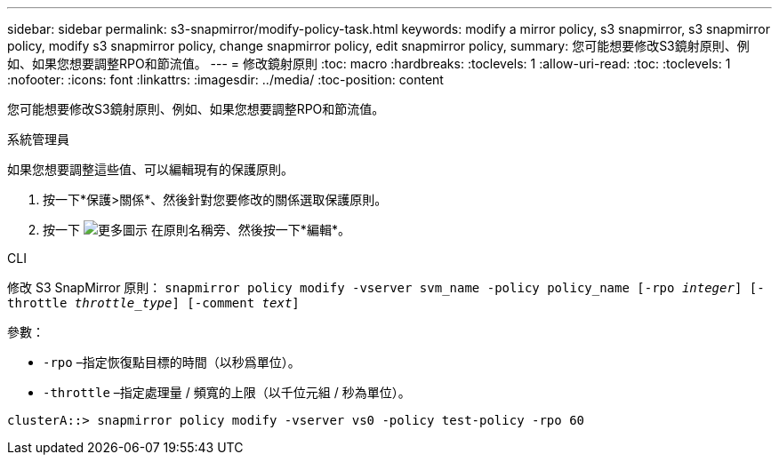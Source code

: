 ---
sidebar: sidebar 
permalink: s3-snapmirror/modify-policy-task.html 
keywords: modify a mirror policy, s3 snapmirror, s3 snapmirror policy, modify s3 snapmirror policy, change snapmirror policy, edit snapmirror policy, 
summary: 您可能想要修改S3鏡射原則、例如、如果您想要調整RPO和節流值。 
---
= 修改鏡射原則
:toc: macro
:hardbreaks:
:toclevels: 1
:allow-uri-read: 
:toc: 
:toclevels: 1
:nofooter: 
:icons: font
:linkattrs: 
:imagesdir: ../media/
:toc-position: content


[role="lead"]
您可能想要修改S3鏡射原則、例如、如果您想要調整RPO和節流值。

[role="tabbed-block"]
====
.系統管理員
--
如果您想要調整這些值、可以編輯現有的保護原則。

. 按一下*保護>關係*、然後針對您要修改的關係選取保護原則。
. 按一下 image:icon_kabob.gif["更多圖示"] 在原則名稱旁、然後按一下*編輯*。


--
.CLI
--
修改 S3 SnapMirror 原則：
`snapmirror policy modify -vserver svm_name -policy policy_name [-rpo _integer_] [-throttle _throttle_type_] [-comment _text_]`

參數：

* `-rpo` –指定恢復點目標的時間（以秒爲單位）。
* `-throttle` –指定處理量 / 頻寬的上限（以千位元組 / 秒為單位）。


....
clusterA::> snapmirror policy modify -vserver vs0 -policy test-policy -rpo 60
....
--
====